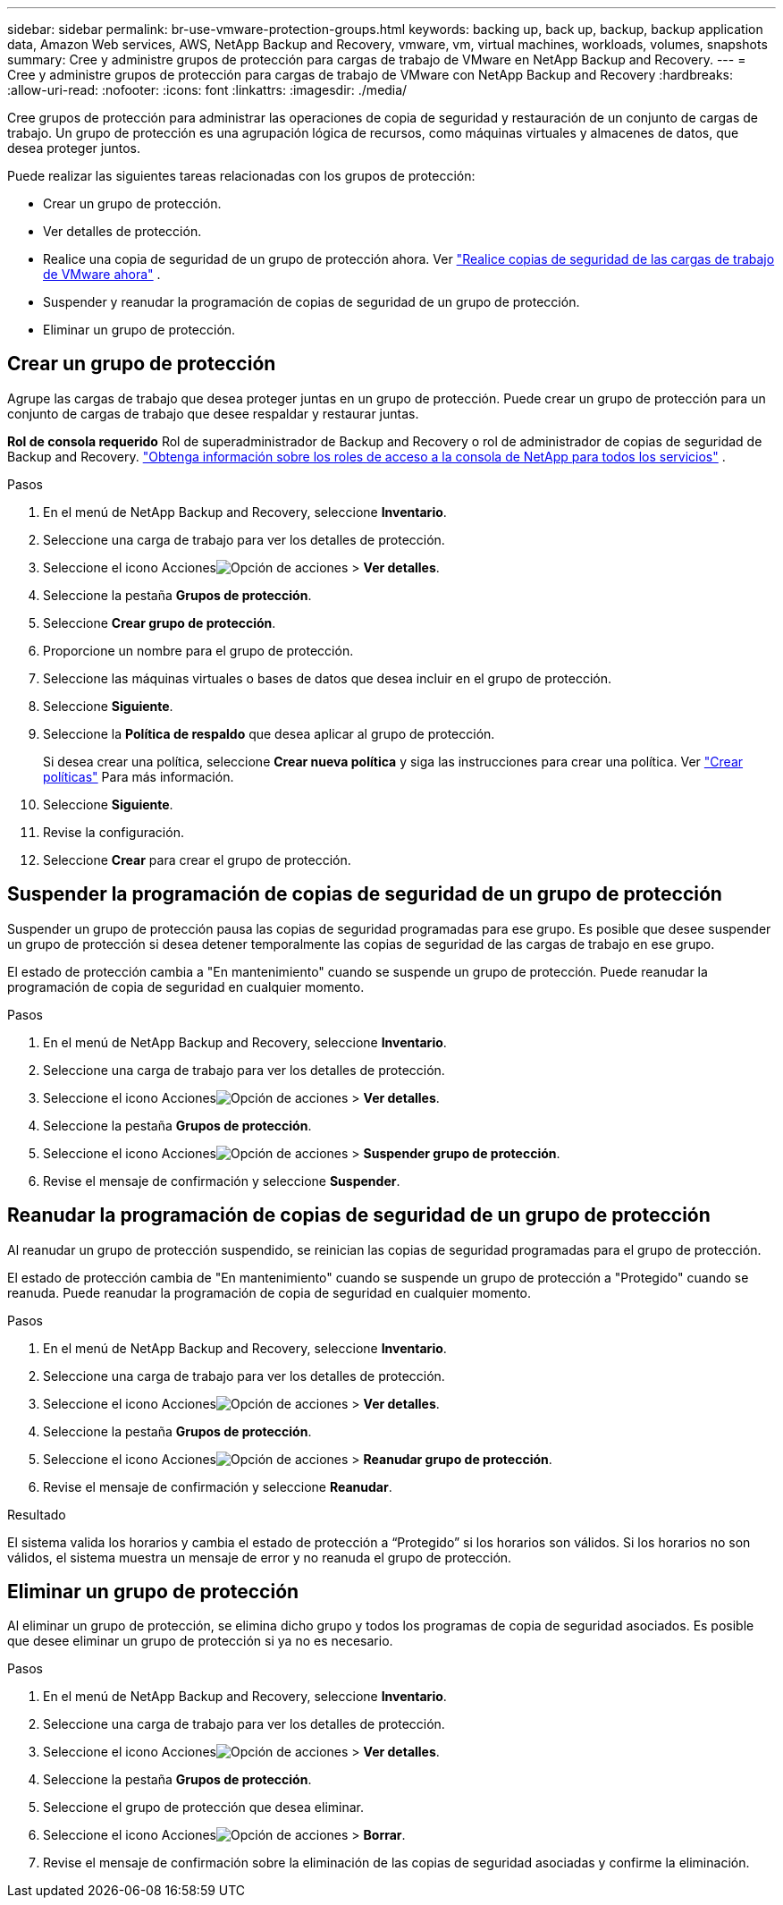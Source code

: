 ---
sidebar: sidebar 
permalink: br-use-vmware-protection-groups.html 
keywords: backing up, back up, backup, backup application data, Amazon Web services, AWS, NetApp Backup and Recovery, vmware, vm, virtual machines, workloads, volumes, snapshots 
summary: Cree y administre grupos de protección para cargas de trabajo de VMware en NetApp Backup and Recovery. 
---
= Cree y administre grupos de protección para cargas de trabajo de VMware con NetApp Backup and Recovery
:hardbreaks:
:allow-uri-read: 
:nofooter: 
:icons: font
:linkattrs: 
:imagesdir: ./media/


[role="lead"]
Cree grupos de protección para administrar las operaciones de copia de seguridad y restauración de un conjunto de cargas de trabajo. Un grupo de protección es una agrupación lógica de recursos, como máquinas virtuales y almacenes de datos, que desea proteger juntos.

Puede realizar las siguientes tareas relacionadas con los grupos de protección:

* Crear un grupo de protección.
* Ver detalles de protección.
* Realice una copia de seguridad de un grupo de protección ahora. Ver link:br-use-vmware-backup.html["Realice copias de seguridad de las cargas de trabajo de VMware ahora"] .
* Suspender y reanudar la programación de copias de seguridad de un grupo de protección.
* Eliminar un grupo de protección.




== Crear un grupo de protección

Agrupe las cargas de trabajo que desea proteger juntas en un grupo de protección. Puede crear un grupo de protección para un conjunto de cargas de trabajo que desee respaldar y restaurar juntas.

*Rol de consola requerido* Rol de superadministrador de Backup and Recovery o rol de administrador de copias de seguridad de Backup and Recovery. https://docs.netapp.com/us-en/console-setup-admin/reference-iam-predefined-roles.html["Obtenga información sobre los roles de acceso a la consola de NetApp para todos los servicios"^] .

.Pasos
. En el menú de NetApp Backup and Recovery, seleccione *Inventario*.
. Seleccione una carga de trabajo para ver los detalles de protección.
. Seleccione el icono Accionesimage:../media/icon-action.png["Opción de acciones"] > *Ver detalles*.
. Seleccione la pestaña *Grupos de protección*.
. Seleccione *Crear grupo de protección*.
. Proporcione un nombre para el grupo de protección.
. Seleccione las máquinas virtuales o bases de datos que desea incluir en el grupo de protección.
. Seleccione *Siguiente*.
. Seleccione la *Política de respaldo* que desea aplicar al grupo de protección.
+
Si desea crear una política, seleccione *Crear nueva política* y siga las instrucciones para crear una política. Ver link:br-use-policies-create.html["Crear políticas"] Para más información.

. Seleccione *Siguiente*.
. Revise la configuración.
. Seleccione *Crear* para crear el grupo de protección.




== Suspender la programación de copias de seguridad de un grupo de protección

Suspender un grupo de protección pausa las copias de seguridad programadas para ese grupo. Es posible que desee suspender un grupo de protección si desea detener temporalmente las copias de seguridad de las cargas de trabajo en ese grupo.

El estado de protección cambia a "En mantenimiento" cuando se suspende un grupo de protección. Puede reanudar la programación de copia de seguridad en cualquier momento.

.Pasos
. En el menú de NetApp Backup and Recovery, seleccione *Inventario*.
. Seleccione una carga de trabajo para ver los detalles de protección.
. Seleccione el icono Accionesimage:../media/icon-action.png["Opción de acciones"] > *Ver detalles*.
. Seleccione la pestaña *Grupos de protección*.
. Seleccione el icono Accionesimage:../media/icon-action.png["Opción de acciones"] > *Suspender grupo de protección*.
. Revise el mensaje de confirmación y seleccione *Suspender*.




== Reanudar la programación de copias de seguridad de un grupo de protección

Al reanudar un grupo de protección suspendido, se reinician las copias de seguridad programadas para el grupo de protección.

El estado de protección cambia de "En mantenimiento" cuando se suspende un grupo de protección a "Protegido" cuando se reanuda. Puede reanudar la programación de copia de seguridad en cualquier momento.

.Pasos
. En el menú de NetApp Backup and Recovery, seleccione *Inventario*.
. Seleccione una carga de trabajo para ver los detalles de protección.
. Seleccione el icono Accionesimage:../media/icon-action.png["Opción de acciones"] > *Ver detalles*.
. Seleccione la pestaña *Grupos de protección*.
. Seleccione el icono Accionesimage:../media/icon-action.png["Opción de acciones"] > *Reanudar grupo de protección*.
. Revise el mensaje de confirmación y seleccione *Reanudar*.


.Resultado
El sistema valida los horarios y cambia el estado de protección a “Protegido” si los horarios son válidos. Si los horarios no son válidos, el sistema muestra un mensaje de error y no reanuda el grupo de protección.



== Eliminar un grupo de protección

Al eliminar un grupo de protección, se elimina dicho grupo y todos los programas de copia de seguridad asociados. Es posible que desee eliminar un grupo de protección si ya no es necesario.

.Pasos
. En el menú de NetApp Backup and Recovery, seleccione *Inventario*.
. Seleccione una carga de trabajo para ver los detalles de protección.
. Seleccione el icono Accionesimage:../media/icon-action.png["Opción de acciones"] > *Ver detalles*.
. Seleccione la pestaña *Grupos de protección*.
. Seleccione el grupo de protección que desea eliminar.
. Seleccione el icono Accionesimage:../media/icon-action.png["Opción de acciones"] > *Borrar*.
. Revise el mensaje de confirmación sobre la eliminación de las copias de seguridad asociadas y confirme la eliminación.

